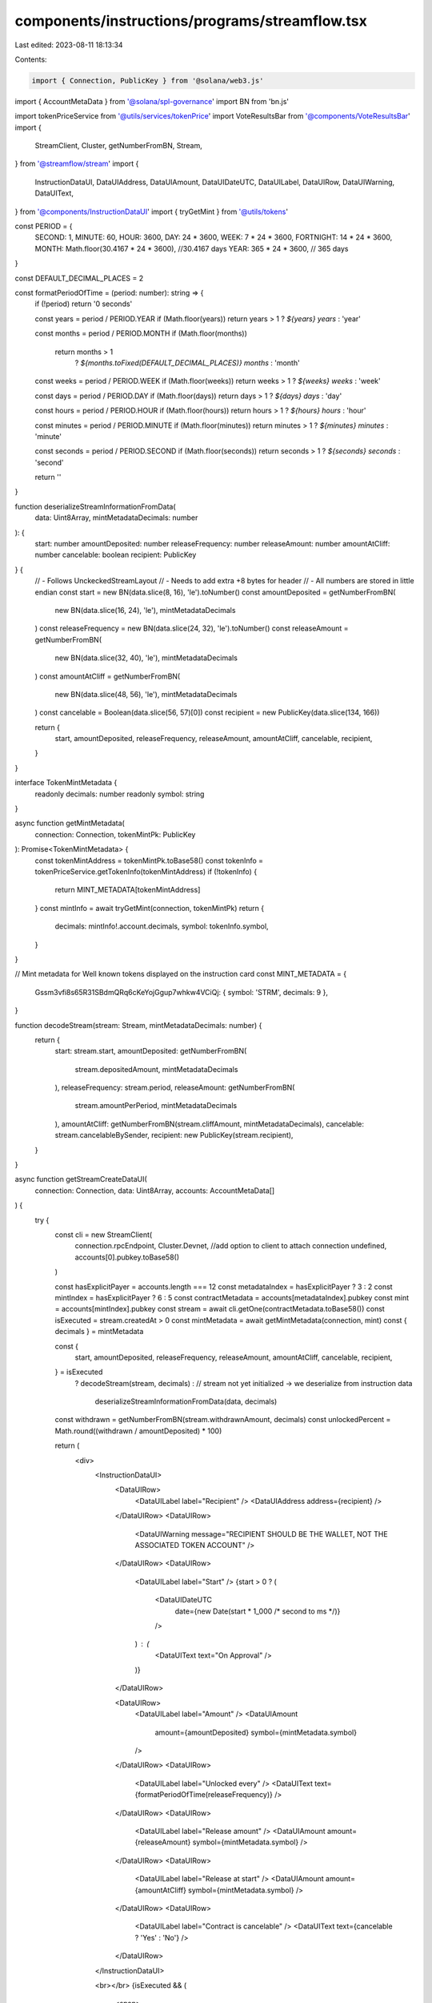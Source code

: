 components/instructions/programs/streamflow.tsx
===============================================

Last edited: 2023-08-11 18:13:34

Contents:

.. code-block:: tsx

    import { Connection, PublicKey } from '@solana/web3.js'
import { AccountMetaData } from '@solana/spl-governance'
import BN from 'bn.js'

import tokenPriceService from '@utils/services/tokenPrice'
import VoteResultsBar from '@components/VoteResultsBar'
import {
  StreamClient,
  Cluster,
  getNumberFromBN,
  Stream,
} from '@streamflow/stream'
import {
  InstructionDataUI,
  DataUIAddress,
  DataUIAmount,
  DataUIDateUTC,
  DataUILabel,
  DataUIRow,
  DataUIWarning,
  DataUIText,
} from '@components/InstructionDataUI'
import { tryGetMint } from '@utils/tokens'

const PERIOD = {
  SECOND: 1,
  MINUTE: 60,
  HOUR: 3600,
  DAY: 24 * 3600,
  WEEK: 7 * 24 * 3600,
  FORTNIGHT: 14 * 24 * 3600,
  MONTH: Math.floor(30.4167 * 24 * 3600), //30.4167 days
  YEAR: 365 * 24 * 3600, // 365 days
}

const DEFAULT_DECIMAL_PLACES = 2

const formatPeriodOfTime = (period: number): string => {
  if (!period) return '0 seconds'

  const years = period / PERIOD.YEAR
  if (Math.floor(years)) return years > 1 ? `${years} years` : 'year'

  const months = period / PERIOD.MONTH
  if (Math.floor(months))
    return months > 1
      ? `${months.toFixed(DEFAULT_DECIMAL_PLACES)} months`
      : 'month'

  const weeks = period / PERIOD.WEEK
  if (Math.floor(weeks)) return weeks > 1 ? `${weeks} weeks` : 'week'

  const days = period / PERIOD.DAY
  if (Math.floor(days)) return days > 1 ? `${days} days` : 'day'

  const hours = period / PERIOD.HOUR
  if (Math.floor(hours)) return hours > 1 ? `${hours} hours` : 'hour'

  const minutes = period / PERIOD.MINUTE
  if (Math.floor(minutes)) return minutes > 1 ? `${minutes} minutes` : 'minute'

  const seconds = period / PERIOD.SECOND
  if (Math.floor(seconds)) return seconds > 1 ? `${seconds} seconds` : 'second'

  return ''
}

function deserializeStreamInformationFromData(
  data: Uint8Array,
  mintMetadataDecimals: number
): {
  start: number
  amountDeposited: number
  releaseFrequency: number
  releaseAmount: number
  amountAtCliff: number
  cancelable: boolean
  recipient: PublicKey
} {
  // - Follows UnckeckedStreamLayout
  // - Needs to add extra +8 bytes for header
  // - All numbers are stored in little endian
  const start = new BN(data.slice(8, 16), 'le').toNumber()
  const amountDeposited = getNumberFromBN(
    new BN(data.slice(16, 24), 'le'),
    mintMetadataDecimals
  )
  const releaseFrequency = new BN(data.slice(24, 32), 'le').toNumber()
  const releaseAmount = getNumberFromBN(
    new BN(data.slice(32, 40), 'le'),
    mintMetadataDecimals
  )
  const amountAtCliff = getNumberFromBN(
    new BN(data.slice(48, 56), 'le'),
    mintMetadataDecimals
  )
  const cancelable = Boolean(data.slice(56, 57)[0])
  const recipient = new PublicKey(data.slice(134, 166))

  return {
    start,
    amountDeposited,
    releaseFrequency,
    releaseAmount,
    amountAtCliff,
    cancelable,
    recipient,
  }
}

interface TokenMintMetadata {
  readonly decimals: number
  readonly symbol: string
}

async function getMintMetadata(
  connection: Connection,
  tokenMintPk: PublicKey
): Promise<TokenMintMetadata> {
  const tokenMintAddress = tokenMintPk.toBase58()
  const tokenInfo = tokenPriceService.getTokenInfo(tokenMintAddress)
  if (!tokenInfo) {
    return MINT_METADATA[tokenMintAddress]
  }
  const mintInfo = await tryGetMint(connection, tokenMintPk)
  return {
    decimals: mintInfo!.account.decimals,
    symbol: tokenInfo.symbol,
  }
}

// Mint metadata for Well known tokens displayed on the instruction card
const MINT_METADATA = {
  Gssm3vfi8s65R31SBdmQRq6cKeYojGgup7whkw4VCiQj: { symbol: 'STRM', decimals: 9 },
}

function decodeStream(stream: Stream, mintMetadataDecimals: number) {
  return {
    start: stream.start,
    amountDeposited: getNumberFromBN(
      stream.depositedAmount,
      mintMetadataDecimals
    ),
    releaseFrequency: stream.period,
    releaseAmount: getNumberFromBN(
      stream.amountPerPeriod,
      mintMetadataDecimals
    ),
    amountAtCliff: getNumberFromBN(stream.cliffAmount, mintMetadataDecimals),
    cancelable: stream.cancelableBySender,
    recipient: new PublicKey(stream.recipient),
  }
}

async function getStreamCreateDataUI(
  connection: Connection,
  data: Uint8Array,
  accounts: AccountMetaData[]
) {
  try {
    const cli = new StreamClient(
      connection.rpcEndpoint,
      Cluster.Devnet, //add option to client to attach connection
      undefined,
      accounts[0].pubkey.toBase58()
    )

    const hasExplicitPayer = accounts.length === 12
    const metadataIndex = hasExplicitPayer ? 3 : 2
    const mintIndex = hasExplicitPayer ? 6 : 5
    const contractMetadata = accounts[metadataIndex].pubkey
    const mint = accounts[mintIndex].pubkey
    const stream = await cli.getOne(contractMetadata.toBase58())
    const isExecuted = stream.createdAt > 0
    const mintMetadata = await getMintMetadata(connection, mint)
    const { decimals } = mintMetadata

    const {
      start,
      amountDeposited,
      releaseFrequency,
      releaseAmount,
      amountAtCliff,
      cancelable,
      recipient,
    } = isExecuted
      ? decodeStream(stream, decimals)
      : // stream not yet initialized -> we deserialize from instruction data
        deserializeStreamInformationFromData(data, decimals)

    const withdrawn = getNumberFromBN(stream.withdrawnAmount, decimals)
    const unlockedPercent = Math.round((withdrawn / amountDeposited) * 100)

    return (
      <div>
        <InstructionDataUI>
          <DataUIRow>
            <DataUILabel label="Recipient" />
            <DataUIAddress address={recipient} />
          </DataUIRow>
          <DataUIRow>
            <DataUIWarning message="RECIPIENT SHOULD BE THE WALLET, NOT THE ASSOCIATED TOKEN ACCOUNT" />
          </DataUIRow>
          <DataUIRow>
            <DataUILabel label="Start" />
            {start > 0 ? (
              <DataUIDateUTC
                date={new Date(start * 1_000 /* second to ms */)}
              />
            ) : (
              <DataUIText text="On Approval" />
            )}
          </DataUIRow>

          <DataUIRow>
            <DataUILabel label="Amount" />
            <DataUIAmount
              amount={amountDeposited}
              symbol={mintMetadata.symbol}
            />
          </DataUIRow>
          <DataUIRow>
            <DataUILabel label="Unlocked every" />
            <DataUIText text={formatPeriodOfTime(releaseFrequency)} />
          </DataUIRow>
          <DataUIRow>
            <DataUILabel label="Release amount" />
            <DataUIAmount amount={releaseAmount} symbol={mintMetadata.symbol} />
          </DataUIRow>
          <DataUIRow>
            <DataUILabel label="Release at start" />
            <DataUIAmount amount={amountAtCliff} symbol={mintMetadata.symbol} />
          </DataUIRow>
          <DataUIRow>
            <DataUILabel label="Contract is cancelable" />
            <DataUIText text={cancelable ? 'Yes' : 'No'} />
          </DataUIRow>
        </InstructionDataUI>

        <br></br>
        {isExecuted && (
          <span>
            <span>Unlocked: {unlockedPercent}%</span>
            <VoteResultsBar
              approveVotePercentage={unlockedPercent}
              denyVotePercentage={0}
            />
            <br></br>
          </span>
        )}
      </div>
    )
  } catch (error) {
    console.log(error)
    return <></>
  }
}

export const STREAMFLOW_INSTRUCTIONS = {
  strmRqUCoQUgGUan5YhzUZa6KqdzwX5L6FpUxfmKg5m: {
    0: {
      name: 'Streamflow: Create',
      accounts: [
        { name: 'Payer treasury', important: true },
        { name: 'Governed treasury', important: true },
        { name: 'Token treasury', important: true },
        { name: 'Contract metadata' },
        { name: 'PDA Token account' },
        { name: 'Liquidator' },
        { name: 'Mint' },
        { name: 'Streamflow treasury' },
        { name: 'Rent' },
        { name: 'Streamflow program' },
        { name: 'Token program' },
        { name: 'System program' },
      ],
      getDataUI: getStreamCreateDataUI,
    },
    174: {
      name: 'Streamflow: Create',
      accounts: [
        { name: 'Payer treasury', important: true },
        { name: 'Token treasury', important: true },
        { name: 'Contract metadata' },
        { name: 'PDA Token account' },
        { name: 'Liquidator' },
        { name: 'Mint' },
        { name: 'Streamflow treasury' },
        { name: 'Rent' },
        { name: 'Streamflow program' },
        { name: 'Token program' },
        { name: 'System program' },
      ],
      getDataUI: getStreamCreateDataUI,
    },
    232: {
      name: 'Streamflow: Cancel',
      accounts: [
        { name: 'Authority', important: true },
        { name: 'Payer treasury', important: true },
        { name: 'Token treasury' },
        { name: 'Recipient' },
        { name: 'Recipient Associated token account' },
        { name: 'Contract metadata' },
        { name: 'PDA Token account' },
        { name: 'Streamflow treasury' },
        { name: 'Streamflow treasury Associated token account' },
        { name: 'Partner' },
        { name: 'Partner treasury Associated token account' },
        { name: 'Mint' },
        { name: 'Token program' },
      ],
      getDataUI: async (
        connection: Connection,
        _data: Uint8Array,
        accounts: AccountMetaData[]
      ) => {
        try {
          const cli = new StreamClient(
            connection.rpcEndpoint,
            Cluster.Devnet, //add option to client to attach connection
            undefined,
            accounts[1].pubkey.toBase58()
          )

          const contractMetadata = accounts[5].pubkey
          const stream = await cli.getOne(contractMetadata.toBase58())
          const mint = accounts[11].pubkey
          const mintMetadata = await getMintMetadata(connection, mint)
          const recipient = accounts[3].pubkey

          const withdrawn = getNumberFromBN(
            stream.withdrawnAmount,
            mintMetadata.decimals
          )
          const amountDeposited = getNumberFromBN(
            stream.depositedAmount,
            mintMetadata.decimals
          )

          return (
            <InstructionDataUI>
              <DataUIRow>
                <DataUILabel label="Stream ID" />
                <DataUIAddress address={contractMetadata} />
              </DataUIRow>
              <DataUIRow>
                <DataUILabel label="Recipient" />
                <DataUIAddress address={recipient} />
              </DataUIRow>
              <DataUIRow>
                <DataUILabel label="Total Withdrawn" />
                <DataUIAmount amount={withdrawn} symbol={mintMetadata.symbol} />
              </DataUIRow>
              <DataUIRow>
                <DataUILabel label="Amount to be returned" />
                <DataUIAmount
                  amount={amountDeposited - withdrawn}
                  symbol={mintMetadata.symbol}
                />
              </DataUIRow>
            </InstructionDataUI>
          )
        } catch (error) {
          console.log(error)
          return <></>
        }
      },
    },
  },
}


